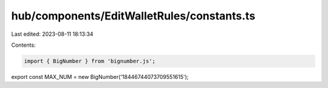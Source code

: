 hub/components/EditWalletRules/constants.ts
===========================================

Last edited: 2023-08-11 18:13:34

Contents:

.. code-block:: ts

    import { BigNumber } from 'bignumber.js';

export const MAX_NUM = new BigNumber('18446744073709551615');


